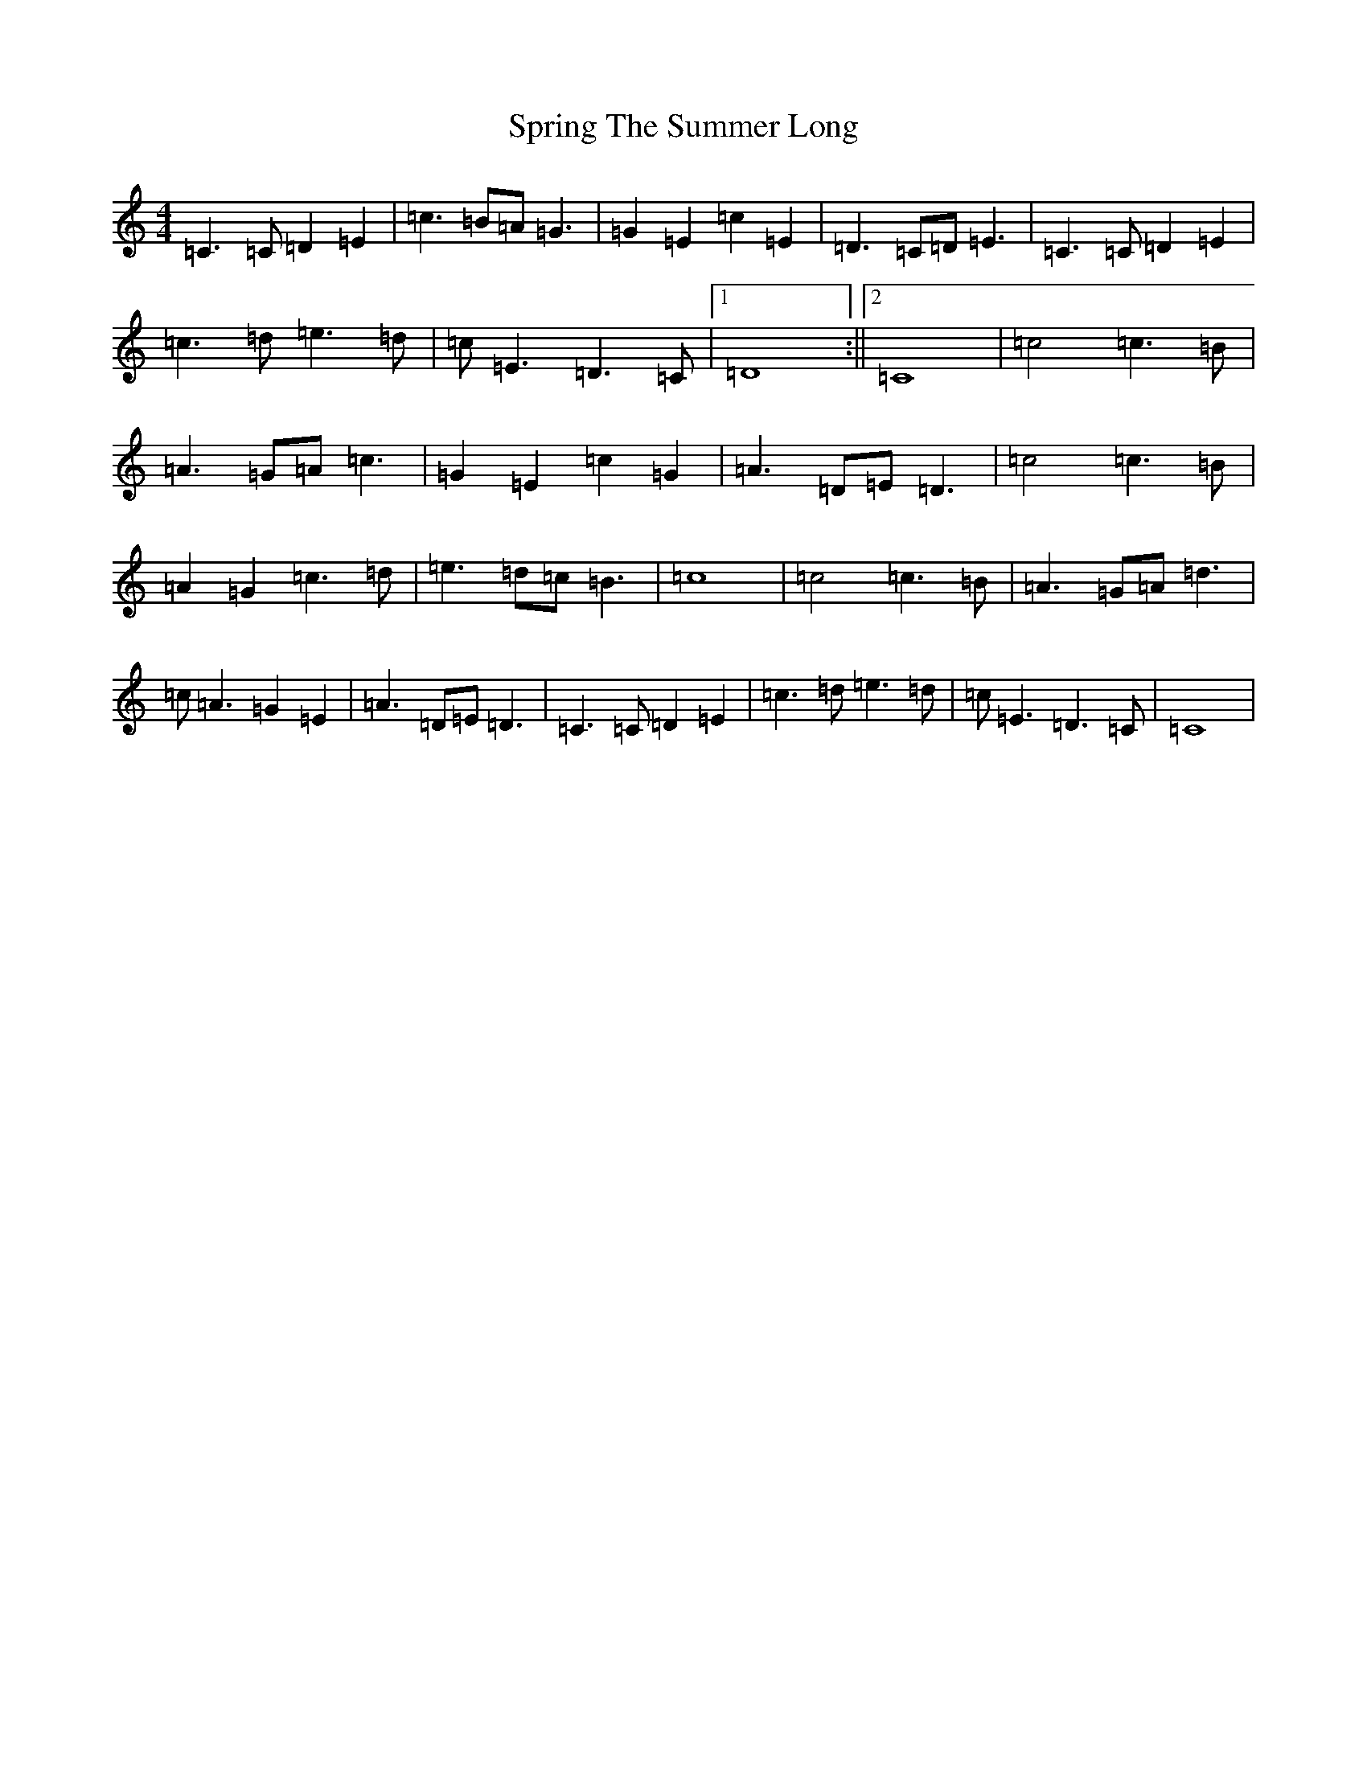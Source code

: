 X: 20066
T: Spring The Summer Long
S: https://thesession.org/tunes/8472#setting8472
Z: F Major
R: strathspey
M:4/4
L:1/8
K: C Major
=C3=C=D2=E2|=c3=B=A=G3|=G2=E2=c2=E2|=D3=C=D=E3|=C3=C=D2=E2|=c3=d=e3=d|=c=E3=D3=C|1=D8:||2=C8|=c4=c3=B|=A3=G=A=c3|=G2=E2=c2=G2|=A3=D=E=D3|=c4=c3=B|=A2=G2=c3=d|=e3=d=c=B3|=c8|=c4=c3=B|=A3=G=A=d3|=c=A3=G2=E2|=A3=D=E=D3|=C3=C=D2=E2|=c3=d=e3=d|=c=E3=D3=C|=C8|